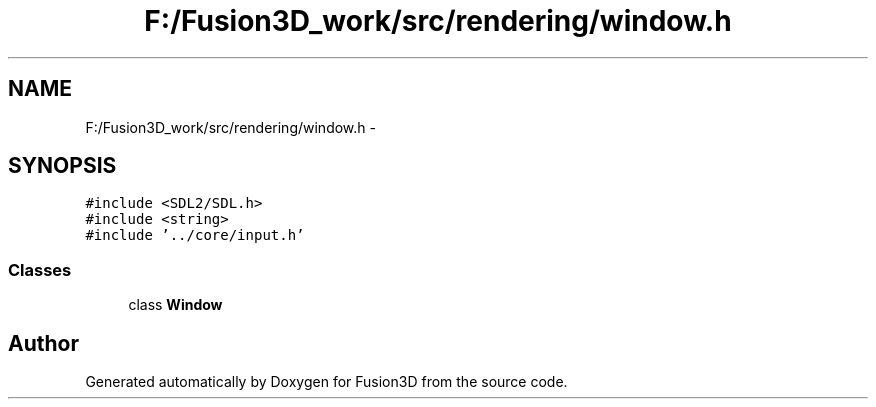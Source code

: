 .TH "F:/Fusion3D_work/src/rendering/window.h" 3 "Tue Nov 24 2015" "Version 0.0.0.1" "Fusion3D" \" -*- nroff -*-
.ad l
.nh
.SH NAME
F:/Fusion3D_work/src/rendering/window.h \- 
.SH SYNOPSIS
.br
.PP
\fC#include <SDL2/SDL\&.h>\fP
.br
\fC#include <string>\fP
.br
\fC#include '\&.\&./core/input\&.h'\fP
.br

.SS "Classes"

.in +1c
.ti -1c
.RI "class \fBWindow\fP"
.br
.in -1c
.SH "Author"
.PP 
Generated automatically by Doxygen for Fusion3D from the source code\&.
